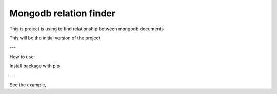 Mongodb relation finder 
=======================

This is project is using to find relationship between mongodb documents

This will be the initial version of the project


---

How to use:

Install package with pip

.. highlight:: python

    pip install closeness

---

See the example,

.. code-block:: python
    :linenos:

    from closeness.closeness_aggregation import ClosenessAggregation
    from pymongo import MongoClient
    client = MongoClient()
    db = client.test_database
    user_collection = db.user_collection
    user1 = {
        'name': 'User 1',
        'age': 25,
        'gender': 'male',
        'tags': [
            "tag1",
            "tag2",
            "tag3",
        ],
        'friends': [
            {"user_id": "friend1", 'name': "name1"},
            {"user_id": "friend2", 'name': "name2"},
            {"user_id": "friend3", 'name': "name3"},
        ]
    }
    user2 = {
        'name': 'User 2',
        'age': 25,
        'gender': 'male',
        'tags': [
            "tag1",
            "tag2",
            "tag3",
        ],
        'friends': [
            {"user_id": "friend1", 'name': "name1"},
            {"user_id": "friend2", 'name': "name2"},
            {"user_id": "friend3", 'name': "name3"},
        ]
    }
    user3 = {
        'name': 'User 3',
        'age': 30,
        'gender': 'female',
        'tags': [
            "tag1",
        ],
        'friends': [
            {"user_id": "friend3", 'name': "name3"},
        ]
    }
    user_collection.insert([user1, user2, user3])
    query_stage = {'$match': {'name': {'$ne': user1['name']}}}
    ARRAY_CMP_FIELDS = [
        {
            'field': 'tags',
            'weight': 3
        }
    ]
    ARRAY_DICT_CMP_FIELDS = [
        {
            'field': 'friends',
            'unique': 'user_id',
            'weight': .5
        }
    ]
    STRING_CMP_FIELDS = [
        {
            'field': 'gender',
            'weight': .5
        }
    ]
    NUM_CMP_FIELDS = [
        {
            'field': 'age',
            'from': -1,
            'to': 1,
            'weight': .3
        }
    ]
    OUT_PUT_FIELDS = [
        'name', 'age'
    ]
    test = ClosenessAggregation(
        user1,
        query_stage,
        OUT_PUT_FIELDS,
        10,
        ARRAY_CMP_FIELDS=ARRAY_CMP_FIELDS,
        STRING_CMP_FIELDS=STRING_CMP_FIELDS,
        NUM_CMP_FIELDS=NUM_CMP_FIELDS,
        ARRAY_DICT_CMP_FIELDS=ARRAY_DICT_CMP_FIELDS,
    )


    aggregation_query = closeness_obj.get_aggregation_pipeline(
        mode=ClosenessAggregation.SIMPLE
    )

    result = user_collection.aggregate(aggregation_query)

    # {u'ok': 1.0, u'result': [
    #     {u'age': 25,
    #      u'_id': ObjectId('55c478e1b67e2055605a559e'),
    #      u'name': u'User 2',
    #      u'rank': 100.00000000000001},
    #     {u'age': 30,
    #      u'_id': ObjectId('55c478e1b67e2055605a559f'),
    #      u'name': u'User 3',
    #      u'rank': 27.131782945736436}
    # ]}

    aggregation_query = test.get_aggregation_pipeline(
        mode=ClosenessAggregation.FUZZY
    )
    result = user_collection.aggregate(aggregation_query)

    # {u'ok': 1.0,
    #  u'result': [
    #      {u'age': 25,
    #       u'_id': ObjectId('55c44846b67e2028fe51c3fb'),
    #       u'name': u'User 2',
    #       u'rank': 99.99095908598945},
    #      {u'age': 30,
    #       u'_id': ObjectId('55c44846b67e2028fe51c3fc'),
    #       u'name': u'User 3',
    #       u'rank': 45.1925335646266}
    #  ]}

